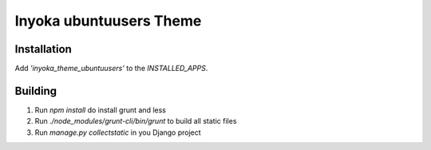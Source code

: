========================
Inyoka ubuntuusers Theme
========================

Installation
============

Add `'inyoka_theme_ubuntuusers'` to the `INSTALLED_APPS`.


Building
========

1. Run `npm install` do install grunt and less
2. Run `./node_modules/grunt-cli/bin/grunt` to build all static files
3. Run `manage.py collectstatic` in you Django project
